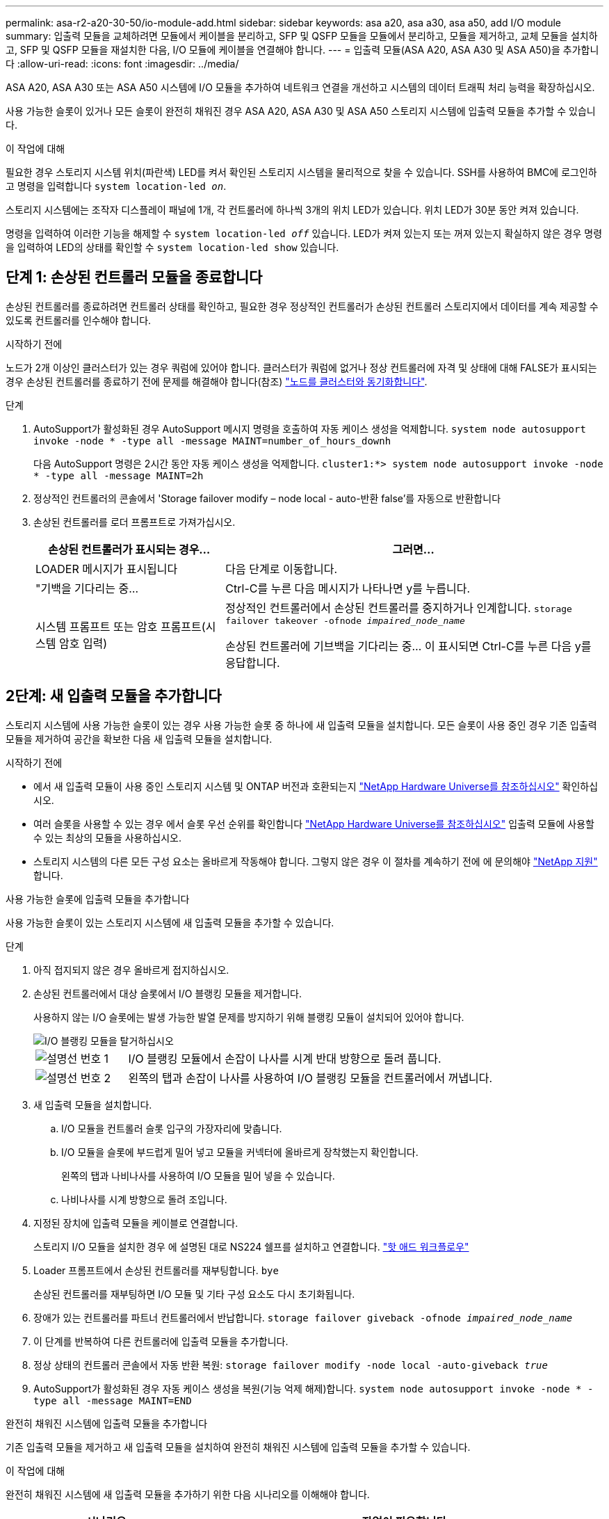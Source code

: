 ---
permalink: asa-r2-a20-30-50/io-module-add.html 
sidebar: sidebar 
keywords: asa a20, asa a30, asa a50, add I/O module 
summary: 입출력 모듈을 교체하려면 모듈에서 케이블을 분리하고, SFP 및 QSFP 모듈을 모듈에서 분리하고, 모듈을 제거하고, 교체 모듈을 설치하고, SFP 및 QSFP 모듈을 재설치한 다음, I/O 모듈에 케이블을 연결해야 합니다. 
---
= 입출력 모듈(ASA A20, ASA A30 및 ASA A50)을 추가합니다
:allow-uri-read: 
:icons: font
:imagesdir: ../media/


[role="lead"]
ASA A20, ASA A30 또는 ASA A50 시스템에 I/O 모듈을 추가하여 네트워크 연결을 개선하고 시스템의 데이터 트래픽 처리 능력을 확장하십시오.

사용 가능한 슬롯이 있거나 모든 슬롯이 완전히 채워진 경우 ASA A20, ASA A30 및 ASA A50 스토리지 시스템에 입출력 모듈을 추가할 수 있습니다.

.이 작업에 대해
필요한 경우 스토리지 시스템 위치(파란색) LED를 켜서 확인된 스토리지 시스템을 물리적으로 찾을 수 있습니다. SSH를 사용하여 BMC에 로그인하고 명령을 입력합니다 `system location-led _on_`.

스토리지 시스템에는 조작자 디스플레이 패널에 1개, 각 컨트롤러에 하나씩 3개의 위치 LED가 있습니다. 위치 LED가 30분 동안 켜져 있습니다.

명령을 입력하여 이러한 기능을 해제할 수 `system location-led _off_` 있습니다. LED가 켜져 있는지 또는 꺼져 있는지 확실하지 않은 경우 명령을 입력하여 LED의 상태를 확인할 수 `system location-led show` 있습니다.



== 단계 1: 손상된 컨트롤러 모듈을 종료합니다

손상된 컨트롤러를 종료하려면 컨트롤러 상태를 확인하고, 필요한 경우 정상적인 컨트롤러가 손상된 컨트롤러 스토리지에서 데이터를 계속 제공할 수 있도록 컨트롤러를 인수해야 합니다.

.시작하기 전에
노드가 2개 이상인 클러스터가 있는 경우 쿼럼에 있어야 합니다. 클러스터가 쿼럼에 없거나 정상 컨트롤러에 자격 및 상태에 대해 FALSE가 표시되는 경우 손상된 컨트롤러를 종료하기 전에 문제를 해결해야 합니다(참조) link:https://docs.netapp.com/us-en/ontap/system-admin/synchronize-node-cluster-task.html?q=Quorum["노드를 클러스터와 동기화합니다"^].

.단계
. AutoSupport가 활성화된 경우 AutoSupport 메시지 명령을 호출하여 자동 케이스 생성을 억제합니다. `system node autosupport invoke -node * -type all -message MAINT=number_of_hours_downh`
+
다음 AutoSupport 명령은 2시간 동안 자동 케이스 생성을 억제합니다. `cluster1:*> system node autosupport invoke -node * -type all -message MAINT=2h`

. 정상적인 컨트롤러의 콘솔에서 'Storage failover modify – node local - auto-반환 false'를 자동으로 반환합니다
. 손상된 컨트롤러를 로더 프롬프트로 가져가십시오.
+
[cols="1,2"]
|===
| 손상된 컨트롤러가 표시되는 경우... | 그러면... 


 a| 
LOADER 메시지가 표시됩니다
 a| 
다음 단계로 이동합니다.



 a| 
"기백을 기다리는 중...
 a| 
Ctrl-C를 누른 다음 메시지가 나타나면 y를 누릅니다.



 a| 
시스템 프롬프트 또는 암호 프롬프트(시스템 암호 입력)
 a| 
정상적인 컨트롤러에서 손상된 컨트롤러를 중지하거나 인계합니다. `storage failover takeover -ofnode _impaired_node_name_`

손상된 컨트롤러에 기브백을 기다리는 중... 이 표시되면 Ctrl-C를 누른 다음 y를 응답합니다.

|===




== 2단계: 새 입출력 모듈을 추가합니다

스토리지 시스템에 사용 가능한 슬롯이 있는 경우 사용 가능한 슬롯 중 하나에 새 입출력 모듈을 설치합니다. 모든 슬롯이 사용 중인 경우 기존 입출력 모듈을 제거하여 공간을 확보한 다음 새 입출력 모듈을 설치합니다.

.시작하기 전에
* 에서 새 입출력 모듈이 사용 중인 스토리지 시스템 및 ONTAP 버전과 호환되는지 https://hwu.netapp.com/["NetApp Hardware Universe를 참조하십시오"^] 확인하십시오.
* 여러 슬롯을 사용할 수 있는 경우 에서 슬롯 우선 순위를 확인합니다 https://hwu.netapp.com/["NetApp Hardware Universe를 참조하십시오"^] 입출력 모듈에 사용할 수 있는 최상의 모듈을 사용하십시오.
* 스토리지 시스템의 다른 모든 구성 요소는 올바르게 작동해야 합니다. 그렇지 않은 경우 이 절차를 계속하기 전에 에 문의해야 https://mysupport.netapp.com/site/global/dashboard["NetApp 지원"] 합니다.


[role="tabbed-block"]
====
.사용 가능한 슬롯에 입출력 모듈을 추가합니다
--
사용 가능한 슬롯이 있는 스토리지 시스템에 새 입출력 모듈을 추가할 수 있습니다.

.단계
. 아직 접지되지 않은 경우 올바르게 접지하십시오.
. 손상된 컨트롤러에서 대상 슬롯에서 I/O 블랭킹 모듈을 제거합니다.
+
사용하지 않는 I/O 슬롯에는 발생 가능한 발열 문제를 방지하기 위해 블랭킹 모듈이 설치되어 있어야 합니다.

+
image::../media/drw_g_io_blanking_module_replace_ieops-1901.svg[I/O 블랭킹 모듈을 탈거하십시오]

+
[cols="1,4"]
|===


 a| 
image:../media/icon_round_1.png["설명선 번호 1"]
 a| 
I/O 블랭킹 모듈에서 손잡이 나사를 시계 반대 방향으로 돌려 풉니다.



 a| 
image:../media/icon_round_2.png["설명선 번호 2"]
 a| 
왼쪽의 탭과 손잡이 나사를 사용하여 I/O 블랭킹 모듈을 컨트롤러에서 꺼냅니다.

|===
. 새 입출력 모듈을 설치합니다.
+
.. I/O 모듈을 컨트롤러 슬롯 입구의 가장자리에 맞춥니다.
.. I/O 모듈을 슬롯에 부드럽게 밀어 넣고 모듈을 커넥터에 올바르게 장착했는지 확인합니다.
+
왼쪽의 탭과 나비나사를 사용하여 I/O 모듈을 밀어 넣을 수 있습니다.

.. 나비나사를 시계 방향으로 돌려 조입니다.


. 지정된 장치에 입출력 모듈을 케이블로 연결합니다.
+
스토리지 I/O 모듈을 설치한 경우 에 설명된 대로 NS224 쉘프를 설치하고 연결합니다. https://docs.netapp.com/us-en/ontap-systems/ns224/hot-add-shelf-overview.html["핫 애드 워크플로우"^]

. Loader 프롬프트에서 손상된 컨트롤러를 재부팅합니다. `bye`
+
손상된 컨트롤러를 재부팅하면 I/O 모듈 및 기타 구성 요소도 다시 초기화됩니다.

. 장애가 있는 컨트롤러를 파트너 컨트롤러에서 반납합니다. `storage failover giveback -ofnode _impaired_node_name_`
. 이 단계를 반복하여 다른 컨트롤러에 입출력 모듈을 추가합니다.
. 정상 상태의 컨트롤러 콘솔에서 자동 반환 복원: `storage failover modify -node local -auto-giveback _true_`
. AutoSupport가 활성화된 경우 자동 케이스 생성을 복원(기능 억제 해제)합니다. `system node autosupport invoke -node * -type all -message MAINT=END`


--
.완전히 채워진 시스템에 입출력 모듈을 추가합니다
--
기존 입출력 모듈을 제거하고 새 입출력 모듈을 설치하여 완전히 채워진 시스템에 입출력 모듈을 추가할 수 있습니다.

.이 작업에 대해
완전히 채워진 시스템에 새 입출력 모듈을 추가하기 위한 다음 시나리오를 이해해야 합니다.

[cols="1,2"]
|===
| 시나리오 | 작업이 필요합니다 


 a| 
NIC-NIC(동일한 포트 수)
 a| 
LIF는 컨트롤러 모듈이 종료되면 자동으로 마이그레이션됩니다.



 a| 
NIC-NIC(포트 수가 다름)
 a| 
선택한 LIF를 다른 홈 포트에 영구적으로 재할당합니다. 자세한 내용은 을 https://docs.netapp.com/ontap-9/topic/com.netapp.doc.onc-sm-help-960/GUID-208BB0B8-3F84-466D-9F4F-6E1542A2BE7D.html["LIF 마이그레이션"^] 참조하십시오.



 a| 
스토리지 입출력 모듈에 대한 NIC
 a| 
에 설명된 대로 System Manager를 사용하여 LIF를 다른 홈 포트로 영구적으로 마이그레이션합니다 https://docs.netapp.com/ontap-9/topic/com.netapp.doc.onc-sm-help-960/GUID-208BB0B8-3F84-466D-9F4F-6E1542A2BE7D.html["LIF 마이그레이션"^].

|===
.단계
. 아직 접지되지 않은 경우 올바르게 접지하십시오.
. 손상된 컨트롤러에서 대상 I/O 모듈의 케이블을 뽑습니다.
. 컨트롤러에서 타겟 입출력 모듈을 분리합니다.
+
image::../media/drw_g_io_module_replace_ieops-1900.svg[입출력 모듈을 분리합니다]

+
[cols="1,4"]
|===


 a| 
image:../media/icon_round_1.png["설명선 번호 1"]
 a| 
I/O 모듈 손잡이 나사를 시계 반대 방향으로 돌려 풉니다.



 a| 
image:../media/icon_round_2.png["설명선 번호 2"]
 a| 
왼쪽의 포트 레이블 탭과 손잡이 나사를 사용하여 I/O 모듈을 컨트롤러에서 꺼냅니다.

|===
. 새 입출력 모듈을 타겟 슬롯에 설치합니다.
+
.. 입출력 모듈을 슬롯의 가장자리에 맞춥니다.
.. I/O 모듈을 슬롯에 부드럽게 밀어 넣고 모듈을 커넥터에 올바르게 장착했는지 확인합니다.
+
왼쪽의 탭과 나비나사를 사용하여 I/O 모듈을 밀어 넣을 수 있습니다.

.. 나비나사를 시계 방향으로 돌려 조입니다.


. 지정된 장치에 입출력 모듈을 케이블로 연결합니다.
+
스토리지 I/O 모듈을 설치한 경우 에 설명된 대로 NS224 쉘프를 설치하고 연결합니다. https://docs.netapp.com/us-en/ontap-systems/ns224/hot-add-shelf-overview.html["핫 애드 워크플로우"^]

. I/O 모듈 분리 및 설치 단계를 반복하여 컨트롤러에 추가 I/O 모듈을 추가합니다.
. Loader 프롬프트에서 손상된 컨트롤러를 재부팅합니다. `bye`
+
손상된 컨트롤러를 재부팅하면 I/O 모듈 및 기타 구성 요소도 다시 초기화됩니다.

. 장애가 있는 컨트롤러를 파트너 컨트롤러에서 반납합니다. `storage failover giveback -ofnode _impaired_node_name_`
. 정상 상태의 컨트롤러 콘솔에서 자동 반환 복원: `storage failover modify -node local -auto-giveback _true_`
. AutoSupport가 활성화된 경우 자동 케이스 생성을 복원(기능 억제 해제)합니다. system node AutoSupport invoke -node * -type all-message MAINT=end
. NIC 모듈을 설치한 경우 각 포트의 사용법 모드를 _network_: `storage port modify -node *_<node name>_ -port *_<port name>_ -mode network`
. 다른 컨트롤러에 대해 이 단계를 반복합니다.


--
====
